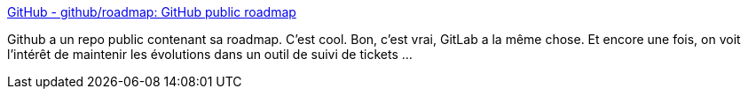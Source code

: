 :jbake-type: post
:jbake-status: published
:jbake-title: GitHub - github/roadmap: GitHub public roadmap
:jbake-tags: github,roadmap,_mois_août,_année_2020
:jbake-date: 2020-08-03
:jbake-depth: ../
:jbake-uri: shaarli/1596454247000.adoc
:jbake-source: https://nicolas-delsaux.hd.free.fr/Shaarli?searchterm=https%3A%2F%2Fgithub.com%2Fgithub%2Froadmap&searchtags=github+roadmap+_mois_ao%C3%BBt+_ann%C3%A9e_2020
:jbake-style: shaarli

https://github.com/github/roadmap[GitHub - github/roadmap: GitHub public roadmap]

Github a un repo public contenant sa roadmap. C'est cool. Bon, c'est vrai, GitLab a la même chose. Et encore une fois, on voit l'intérêt de maintenir les évolutions dans un outil de suivi de tickets ...
